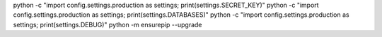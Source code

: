 python -c "import config.settings.production as settings; print(settings.SECRET_KEY)"
python -c "import config.settings.production as settings; print(settings.DATABASES)"
python -c "import config.settings.production as settings; print(settings.DEBUG)"
python -m ensurepip --upgrade

